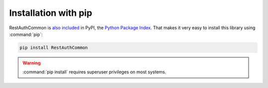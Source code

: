 Installation with pip
=====================

RestAuthCommon is `also included <http://pypi.python.org/pypi/RestAuthCommon/>`_ in PyPI, the
`Python Package Index <http://pypi.python.org/>`_. That makes it very easy to install this
library using :command:`pip`:

.. code-block:: bash

   pip install RestAuthCommon

.. WARNING:: :command:`pip install` requires superuser privileges on most systems.